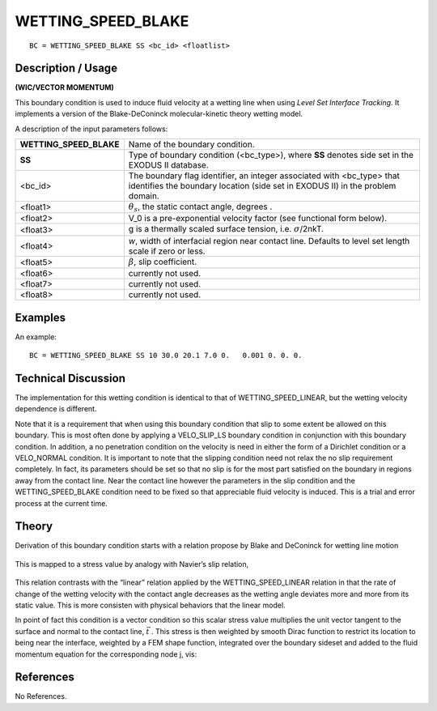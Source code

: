 ***********************
**WETTING_SPEED_BLAKE**
***********************

::

	BC = WETTING_SPEED_BLAKE SS <bc_id> <floatlist>

-----------------------
**Description / Usage**
-----------------------

**(WIC/VECTOR MOMENTUM)**

This boundary condition is used to induce fluid velocity at a wetting line when using
*Level Set Interface Tracking*. It implements a version of the Blake-DeConinck
molecular-kinetic theory wetting model.

A description of the input parameters follows:

======================= ==========================================================
**WETTING_SPEED_BLAKE** Name of the boundary condition.
**SS**                  Type of boundary condition (<bc_type>), where **SS**
                        denotes side set in the EXODUS II database.
<bc_id>                 The boundary flag identifier, an integer associated with
                        <bc_type> that identifies the boundary location (side set in
                        EXODUS II) in the problem domain.
<float1>                :math:`\theta_s`, the static contact angle, degrees .
<float2>                V_0 is a pre-exponential velocity factor (see functional
                        form below).
<float3>                g is a thermally scaled surface tension, i.e. :math:`\sigma`/2nkT.
<float4>                *w*, width of interfacial region near contact line. Defaults to
                        level set length scale if zero or less.
<float5>                :math:`\beta`, slip coefficient.
<float6>                currently not used.
<float7>                currently not used.
<float8>                currently not used.
======================= ==========================================================

------------
**Examples**
------------

An example:
::

   BC = WETTING_SPEED_BLAKE SS 10 30.0 20.1 7.0 0.   0.001 0. 0. 0.

-------------------------
**Technical Discussion**
-------------------------

The implementation for this wetting condition is identical to that of
WETTING_SPEED_LINEAR, but the wetting velocity dependence is different.

Note that it is a requirement that when using this boundary condition that slip to some
extent be allowed on this boundary. This is most often done by applying a
VELO_SLIP_LS boundary condition in conjunction with this boundary condition. In
addition, a no penetration condition on the velocity is need in either the form of a
Dirichlet condition or a VELO_NORMAL condition. It is important to note that the
slipping condition need not relax the no slip requirement completely. In fact, its
parameters should be set so that no slip is for the most part satisfied on the boundary in
regions away from the contact line. Near the contact line however the parameters in
the slip condition and the WETTING_SPEED_BLAKE condition need to be fixed so
that appreciable fluid velocity is induced. This is a trial and error process at the current
time.

----------
**Theory**
----------

Derivation of this boundary condition starts with a relation propose by Blake and
DeConinck for wetting line motion

.. figure:: /figures/221_goma_physics.png
	:align: center
	:width: 90%

This is mapped to a stress value by analogy with Navier’s slip relation,

.. figure:: /figures/222_goma_physics.png
	:align: center
	:width: 90%

This relation contrasts with the “linear” relation applied by the
WETTING_SPEED_LINEAR relation in that the rate of change of the wetting velocity
with the contact angle decreases as the wetting angle deviates more and more from its
static value. This is more consisten with physical behaviors that the linear model.

In point of fact this condition is a vector condition so this scalar stress value multiplies
the unit vector tangent to the surface and normal to the contact line, 
:math:`\vec{t}` . This stress is
then weighted by smooth Dirac function to restrict its location to being near the
interface, weighted by a FEM shape function, integrated over the boundary sideset and
added to the fluid momentum equation for the corresponding node j, vis:

.. figure:: /figures/223_goma_physics.png
	:align: center
	:width: 90%


--------------
**References**
--------------

No References. 

.. TODO -Lines 75, 81 and 97 have pictures that need to be swapped with the correct equations.
